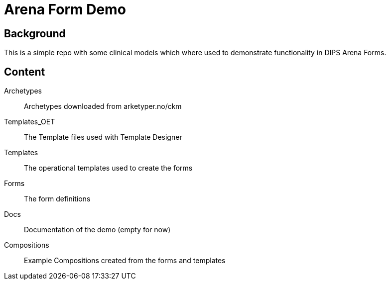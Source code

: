 = Arena Form Demo

== Background 
This is a simple repo with some clinical models which where used to demonstrate functionality in DIPS Arena Forms. 

== Content 

Archetypes :: Archetypes downloaded from arketyper.no/ckm 
Templates_OET:: The Template files used with Template Designer
Templates :: The operational templates used to create the forms 
Forms :: The form definitions 
Docs :: Documentation of the demo (empty for now)
Compositions :: Example Compositions created from the forms and templates

